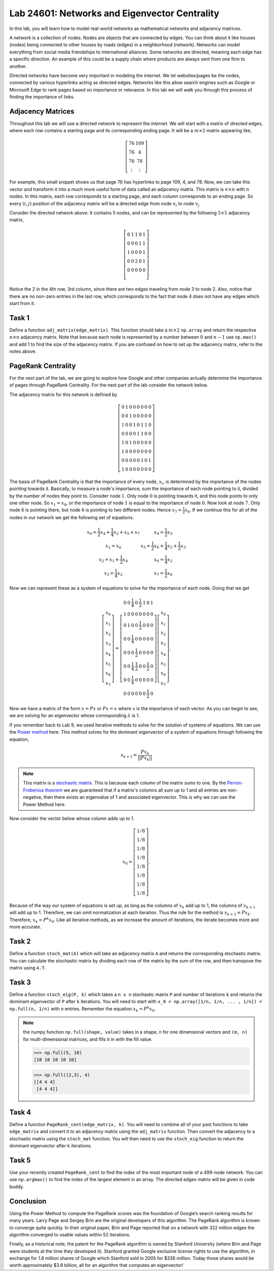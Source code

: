 
Lab 24601: Networks and Eigenvector Centrality
==============================================

In this lab, you will learn how to model real-world networks as mathematical networks and adjacency matrices. 

A network is a collection of nodes. 
Nodes are objects that are connected by edges. 
You can think about it like houses (nodes) being connected to other houses by roads (edges) in a neighborhood (network).
Networks can model everything from social media friendships to international alliances.
Some networks are directed, meaning each edge has a specific direction.
An example of this could be a supply chain where products are always sent from one firm to another.

Directed networks have become very important in modeling the internet.
We let websites/pages be the nodes, connected by various hyperlinks acting as directed edges.
Networks like this allow search engines such as Google or Microsoft Edge to rank pages based on importance or relevance.
In this lab we will walk you through this process of finding the importance of links.


Adjacency Matrices
------------------

Throughout this lab we will use a directed network to represent the *internet*.
We will start with a matrix of directed edges, where each row contains a starting page and its corresponding ending page.
It will be a :math:`m \times 2` matrix appearing like,

.. math::

    \left[
    \begin{matrix} 
    76 & 109 \\
    76 & 4 \\ 
    76 & 78 \\
    \vdots & \vdots
    \end{matrix}
    \right]

For example, this small snippet shows us that page 76 has hyperlinks to page 109, 4, and 78.
Now, we can take this vector and transform it into a much more useful form of data called an adjacency matrix.
This matrix is :math:`n \times n` with :math:`n` nodes.
In this matrix, each row corresponds to a starting page, and each column corresponds to an ending page.
So every :math:`(i,j)` position of the adjacency matrix will be a directed edge from node :math:`v_i` to node :math:`v_j`

.. image:: _static/directed_network.PNG
    :align: center

Consider the directed network above. It contains 5 nodes, and can be represented by the following :math:`5 \times 5` adjacency matrix,

.. math:: 
    \left[
    \begin{matrix} 
    0 & 1 & 1 & 0 & 1 \\
    0 & 0 & 0 & 1 & 1 \\
    1 & 0 & 0 & 0 & 1 \\
    0 & 0 & 2 & 0 & 1 \\
    0 & 0 & 0 & 0 & 0 \\ 
    \end{matrix}
    \right]

.. Definitely directly copied this below from the lab haha

Notice the 2 in the 4th row, 3rd column, since there are two edges traveling from node 3 to node 2. 
Also, notice that there are no non-zero entries in the last row, which corresponds to the fact that node 4 does not have any edges which start from it.

Task 1
------
Define a function ``adj_matrix(edge_matrix)``\. 
This function should take a :math:`m \times 2`  ``np.array`` and return the respective :math:`n \times n` adjacency matrix.
Note that because each node is represented by a number between :math:`0` and :math:`n-1` use ``np.max()`` and add 1 to find the size of the adjacency matrix.
If you are confused on how to set up the adjacency matrix, refer to the notes above.


.. There was a part of the original lab where you take 
.. It talks about explaining that you could add up the amount of nodes points to a node to determine its importance but that would be stupid
.. So if they think that adding more of it would be useless them I'm not going to do it, unless we feel it's needed

PageRank Centrality
-------------------

For the next part of the lab, we are going to explore how Google and other companies actually determine the importance of pages through PageRank Centrality.
For the next part of the lab consider the network below.

.. image:: _static/directed_network_gprime.png
        :align: center

The adjacency matrix for this network is defined by

.. math::

   \left[
   \begin{array}{cccccccc}
   0 & 1 & 0 & 0 & 0 & 0 & 0 & 0 \\
   0 & 0 & 1 & 0 & 0 & 0 & 0 & 0 \\
   1 & 0 & 0 & 1 & 0 & 1 & 1 & 0 \\
   0 & 0 & 0 & 0 & 1 & 1 & 0 & 0 \\
   1 & 0 & 1 & 0 & 0 & 0 & 0 & 0 \\
   1 & 0 & 0 & 0 & 0 & 0 & 0 & 0 \\
   0 & 0 & 0 & 0 & 0 & 1 & 0 & 1 \\
   1 & 0 & 0 & 0 & 0 & 0 & 0 & 0
   \end{array}
   \right]

The basis of PageRank Centrality is that the importance of every node, :math:`x_i`\, is determined by the importance of the nodes pointing towards it.
Basically, to measure a node's importance, sum the importance of each node pointing to it, divided by the number of nodes they point to.
Consider node :math:`1`. Only node :math:`0` is pointing towards it, and this node points to only one other node. 
So :math:`x_1 = x_0`, or the importance of node :math:`1` is equal to the importance of node :math:`0`.
Now look at node :math:`7`. Only node :math:`6` is pointing there, but node :math:`6` is pointing to two different nodes. 
Hence :math:`x_7 = \frac{1}{2} x_6`. 
If we continue this for all of the nodes in our network we get the following set of equations.

.. math::
    
    \begin{array}{cc}
    x_0 = \frac{1}{2}x_4  + \frac{1}{4}x_2 + x_5 + x_7 & x_4 = \frac{1}{2} x_3 \\
    x_1 = x_0 & x_5 =  \frac{1}{2}x_6 + \frac{1}{4}x_2 + \frac{1}{2}x_3 \\
    x_2 = x_1 + \frac{1}{2}x_4 & x_6 = \frac{1}{4}x_2 \\
    x_3 = \frac{1}{4}x_2 & x_7 = \frac{1}{2} x_6
    \end{array}

Now we can represent these as a system of equations to solve for the importance of each node.
Doing that we get

.. math::
    \left[
    \begin{array}{c}
    x_0\\ x_1\\ x_2\\ x_3\\ x_4\\ x_5\\ x_6\\ x_7
    \end{array}
    \right]
    =
    \left[
    \begin{array}{cccccccc}
    0 & 0 & \frac{1}{4} & 0 & \frac{1}{2} & 1 & 0 & 1 \\
    1 & 0 & 0 & 0 & 0 & 0 & 0 & 0 \\
    0 & 1 & 0 & 0 & \frac{1}{2} & 0 & 0 & 0 \\
    0 & 0 & \frac{1}{4} & 0 & 0 & 0 & 0 & 0 \\
    0 & 0 & 0 & \frac{1}{2} & 0 & 0 & 0 & 0 \\
    0 & 0 & \frac{1}{4} & \frac{1}{2} & 0 & 0 & \frac{1}{2} & 0 \\
    0 & 0 & \frac{1}{4} & 0 & 0 & 0 & 0 & 0 \\
    0 & 0 & 0 & 0 & 0 & 0 & \frac{1}{2} & 0
    \end{array}
    \right]
    \left[
    \begin{array}{c}
    x_0\\ x_1\\ x_2\\ x_3\\ x_4\\ x_5\\ x_6\\ x_7
    \end{array}
    \right]
    .

Now we have a matrix of the form :math:`x=Px` or :math:`Px=x` where :math:`x` is the importance of each vector. 
As you can begin to see, we are solving for an eigenvector whose corresponding :math:`\lambda` is 1.

If you remember back to Lab 9, we used iterative methods to solve for the solution of systems of equations.
We can use the `Power method <https://en.wikipedia.org/wiki/Power_iteration>`_ here.
This method solves for the dominant eigenvector of a system of equations through following the equation,

.. math::

    x_{k+1} = \frac{Px_k}{||Px_k||}


.. note::
    This matrix is a `stochastic matrix <https://en.wikipedia.org/wiki/Stochastic_matrix>`_. 
    This is because each column of the matrix sums to one.
    By the `Perron-Frobenius theorem <https://en.wikipedia.org/wiki/Perron%E2%80%93Frobenius_theorem>`_ 
    we are guaranteed that if a matrix's columns all sum up to 1 and all entries are non-negative, then 
    there exists an eigenvalue of 1 and associated eigenvector. 
    This is why we can use the Power Method here. 
    

Now consider the vector below whose column adds up to 1.

.. math::
    x_0 = 
    \left[
    \begin{array}{c}
    1/8 \\
    1/8 \\
    1/8 \\
    1/8 \\
    1/8 \\
    1/8 \\
    1/8 \\
    1/8
    \end{array}
    \right].

Because of the way our system of equations is set up, as long as the columns of :math:`x_k` add up to 1, the columns of :math:`x_{k+1}` will add up to 1.
Therefore, we can omit normalization at each iteration.
Thus the rule for the method is :math:`x_{k+1} = Px_k`. 
Therefore, :math:`x_{k} = P^{k}x_0`.
Like all iterative methods, as we increase the amount of iterations, the iterate becomes more and more accurate. 

Task 2
------

Define a function ``stoch_mat(A)`` which will take an adjacency matrix ``A`` and returns the corresponding stochastic matrix. 
You can calculate the stochastic matrix by dividing each row of the matrix by the sum of the row, and then transpose the matrix using ``A.T``.

Task 3
------

Define a function ``stoch_eig(P, k)`` which takes a ``n x n`` stochastic matrix ``P`` and number of iterations ``k`` 
and returns the dominant eigenvector of ``P`` after ``k`` iterations.
You will need to start with ``x_0 = np.array([1/n, 1/n, ... , 1/n]) = np.full(n, 1/n)`` with ``n`` entries.
Remember the equation :math:`x_{k} = P^{k}x_0`.

.. note::
    the numpy function ``np.full(shape, value)`` takes in a shape, ``n`` for one dimensional vectors and ``(m, n)`` for multi-dimensional matrices,
    and fills it in with the fill value.

    >>> np.full(5, 10)
    [10 10 10 10 10]

    >>> np.full((2,3), 4)
    [[4 4 4]
     [4 4 4]]
        

Task 4
------

Define a function ``PageRank_cent(edge_matrix, k)``.
You will need to combine all of your past functions to take ``edge_matrix`` and convert it to an adjacency matrix using the ``adj_matrix`` function.
Then convert the adjacency to a stochastic matrix using the ``stoch_mat`` function.
You will then need to use the ``stoch_eig`` function to return the dominant eigenvector after ``k`` iterations. 

Task 5
------

Use your recently created ``PageRank_cent`` to find the index of the most important node of a 499-node network.
You can use ``np.argmax()`` to find the index of the largest element in an array. The directed edges matrix will be given in code buddy.

Conclusion
----------

Using the Power Method to compute the PageRank scores was the foundation of Google’s search ranking results for many years.
Larry Page and Sergey Brin are the original developers of this algorithm.
The PageRank algorithm is known to converge quite quickly. 
In their original paper, Brin and Page reported that on a network with 322 million edges the algorithm converged to usable values within 52 iterations.

Finally, as a historical note, the patent for the PageRank algorithm is owned by Stanford University (where Brin and Page were students at the time they developed it). 
Stanford granted Google exclusive license rights to use the algorithm, in exchange for 1.8 million shares of Google which Stanford sold in 2005 for $336 million. 
Today those shares would be worth approximately $3.8 billion, all for an algorithm that computes an eigenvector!
